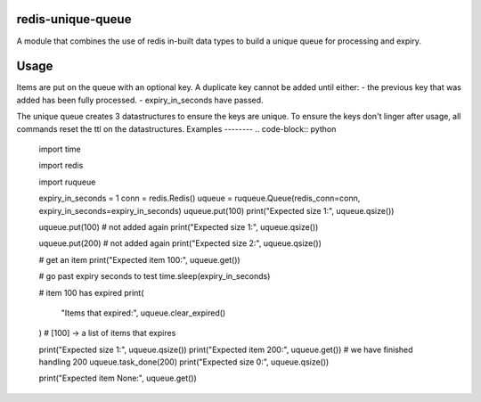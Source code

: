 redis-unique-queue
====================
A module that combines the use of redis in-built data types to build a unique queue for processing and expiry.

Usage
=====
Items are put on the queue with an optional key. A duplicate key cannot be added until either: 
- the previous key that was added has been fully processed.
- expiry_in_seconds have passed.

The unique queue creates 3 datastructures to ensure the keys are unique.  To ensure the keys don't linger after usage, all commands reset the ttl on the datastructures.
Examples
--------
.. code-block:: python

    import time

    import redis

    import ruqueue

    expiry_in_seconds = 1
    conn = redis.Redis()
    uqueue = ruqueue.Queue(redis_conn=conn, expiry_in_seconds=expiry_in_seconds)
    uqueue.put(100)
    print("Expected size 1:", uqueue.qsize())

    uqueue.put(100)  # not added again
    print("Expected size 1:", uqueue.qsize())

    uqueue.put(200)  # not added again
    print("Expected size 2:", uqueue.qsize())

    # get an item
    print("Expected item 100:", uqueue.get())

    # go past expiry seconds to test
    time.sleep(expiry_in_seconds)

    # item 100 has expired
    print(
        "Items that expired:", uqueue.clear_expired()
    )  # [100] -> a list of items that expires

    print("Expected size 1:", uqueue.qsize())
    print("Expected item 200:", uqueue.get())
    # we have finished handling 200
    uqueue.task_done(200)
    print("Expected size 0:", uqueue.qsize())

    print("Expected item None:", uqueue.get())
